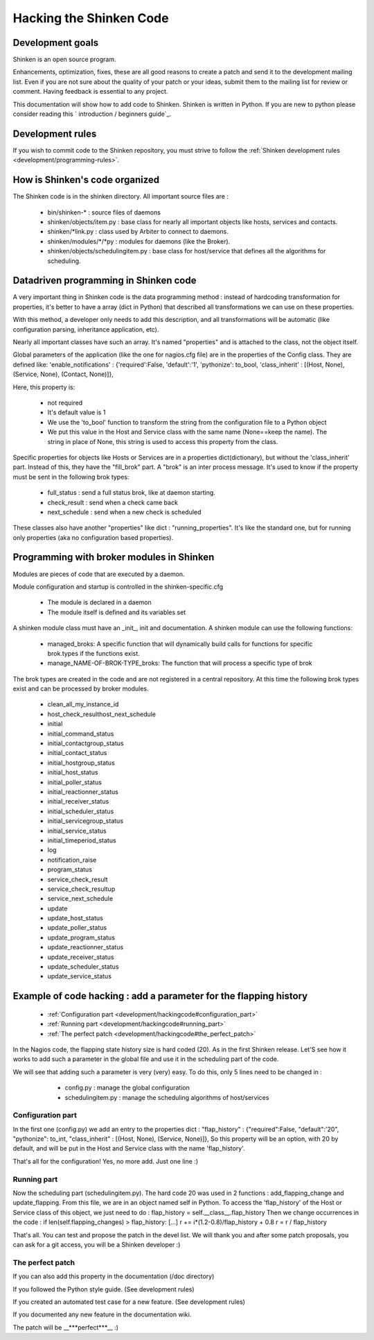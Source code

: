 .. _development/hackingcode:

==========================
 Hacking the Shinken Code 
==========================


Development goals 
==================

Shinken is an open source program. 

Enhancements, optimization, fixes, these are all good reasons to create a patch and send it to the development mailing list. Even if you are not sure about the quality of your patch or your ideas, submit them to the mailing list for review or comment. Having feedback is essential to any project.

This documentation will show how to add code to Shinken. Shinken is written in Python. If you are new to python please consider reading this ` introduction / beginners guide`_.


Development rules 
==================

If you wish to commit code to the Shinken repository, you must strive to follow the :ref:`Shinken development rules <development/programming-rules>`.


How is Shinken's code organized 
================================

The Shinken code is in the shinken directory. All important source files are :

  * bin/shinken-* : source files of daemons
  * shinken/objects/item.py : base class for nearly all important objects like hosts, services and contacts.
  * shinken/\*link.py : class used by Arbiter to connect to daemons.
  * shinken/modules/\*/\*py : modules for daemons (like the Broker).
  * shinken/objects/schedulingitem.py : base class for host/service that defines all the algorithms for scheduling.


Datadriven programming in Shinken code 
=======================================

A very important thing in Shinken code is the data programming method : instead of hardcoding transformation for properties, it's better to have a array (dict in Python) that described all transformations we can use on these properties.

With this method, a developer only needs to add this description, and all transformations will be automatic (like configuration parsing, inheritance application, etc).

Nearly all important classes have such an array. It's named "properties" and is attached to the class, not the object itself.

Global parameters of the application (like the one for nagios.cfg file) are in the properties of the Config class. They are defined like: 'enable_notifications' : {'required':False, 'default':'1', 'pythonize': to_bool, 'class_inherit' : [(Host, None), (Service, None), (Contact, None)]},

Here, this property is:

  * not required
  * It's default value is 1
  * We use the 'to_bool' function to transform the string from the configuration file to a Python object
  * We put this value in the Host and Service class with the same name (None==keep the name). The string in place of None, this string is used to access this property from the class.

Specific properties for objects like Hosts or Services are in a properties dict(dictionary), but without the 'class_inherit' part. Instead of this, they have the "fill_brok" part. A "brok" is an inter process message. It's used to know if the property must be sent in the following brok types:

  * full_status : send a full status brok, like at daemon starting.
  * check_result : send when a check came back
  * next_schedule : send when a new check is scheduled

These classes also have another "properties" like dict : "running_properties". It's like the standard one, but for running only properties (aka no configuration based properties).


Programming with broker modules in Shinken 
===========================================

Modules are pieces of code that are executed by a daemon.

Module configuration and startup is controlled in the shinken-specific.cfg

  * The module is declared in a daemon
  * The module itself is defined and its variables set

A shinken module class must have an _init_, init and documentation.
A shinken module can use the following functions:

  * managed_broks: A specific function that will dynamically build calls for functions for specific brok.types if the functions exist.
  * manage_NAME-OF-BROK-TYPE_broks: The function that will process a specific type of brok

The brok types are created in the code and are not registered in a central repository. At this time the following brok types exist and can be processed by broker modules.

  * clean_all_my_instance_id
  * host_check_resulthost_next_schedule
  * initial
  * initial_command_status
  * initial_contactgroup_status
  * initial_contact_status
  * initial_hostgroup_status
  * initial_host_status
  * initial_poller_status
  * initial_reactionner_status
  * initial_receiver_status
  * initial_scheduler_status
  * initial_servicegroup_status
  * initial_service_status
  * initial_timeperiod_status
  * log
  * notification_raise
  * program_status
  * service_check_result
  * service_check_resultup
  * service_next_schedule
  * update
  * update_host_status
  * update_poller_status
  * update_program_status
  * update_reactionner_status
  * update_receiver_status
  * update_scheduler_status
  * update_service_status


Example of code hacking : add a parameter for the flapping history 
===================================================================

  * :ref:`Configuration part <development/hackingcode#configuration_part>`
  * :ref:`Running part <development/hackingcode#running_part>`
  * :ref:`The perfect patch <development/hackingcode#the_perfect_patch>`

In the Nagios code, the flapping state history size is hard coded (20). As in the first Shinken release. Let'S see how it works to add such a parameter in the global file and use it in the scheduling part of the code.

We will see that adding such a parameter is very (very) easy. To do this, only 5 lines need to be changed in :

  * config.py : manage the global configuration
  * schedulingitem.py : manage the scheduling algorithms of host/services


 .. _development/hackingcode#configuration_part:

Configuration part 
-------------------

In the first one (config.py) we add an entry to the properties dict : "flap_history" : {"required":False, "default":'20", "pythonize": to_int, "class_inherit" : [(Host, None), (Service, None)]}, So this property will be an option, with 20 by default, and will be put in the Host and Service class with the name 'flap_history'.

That's all for the configuration! Yes, no more add. Just one line :)


.. _development/hackingcode#running_part:

Running part 
-------------

Now the scheduling part (schedulingitem.py). The hard code 20 was used in 2 functions : add_flapping_change and update_flapping. From this file, we are in an object named self in Python. To access the 'flap_history' of the Host or Service class of this object, we just need to do : flap_history = self.__class__.flap_history Then we change occurrences in the code : if len(self.flapping_changes) > flap_history: [...] r += i*(1.2-0.8)/flap_history + 0.8 r = r / flap_history

That's all. You can test and propose the patch in the devel list. We will thank you and after some patch proposals, you can ask for a git access, you will be a Shinken developer :)


.. _development/hackingcode#the_perfect_patch:

The perfect patch 
------------------

If you can also add this property in the documentation (/doc directory)

If you followed the Python style guide. (See development rules)

If you created an automated test case for a new feature. (See development rules)

If you documented any new feature in the documentation wiki.

The patch will be __***perfect***__ :)


.. _ introduction / beginners guide: http://wiki.python.org/moin/BeginnersGuide 
